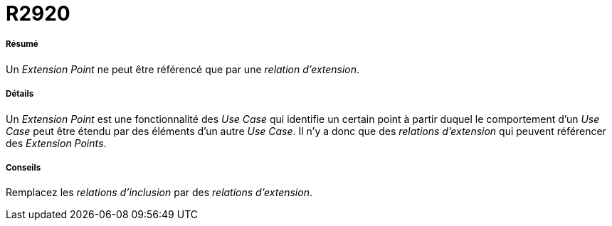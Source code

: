 // Disable all captions for figures.
:!figure-caption:
// Path to the stylesheet files
:stylesdir: .




= R2920




===== Résumé

Un _Extension Point_ ne peut être référencé que par une _relation d'extension_.




===== Détails

Un _Extension Point_ est une fonctionnalité des _Use Case_ qui identifie un certain point à partir duquel le comportement d'un _Use Case_ peut être étendu par des éléments d'un autre _Use Case_. Il n'y a donc que des _relations d'extension_ qui peuvent référencer des _Extension Points_.




===== Conseils

Remplacez les _relations d'inclusion_ par des _relations d'extension_.


